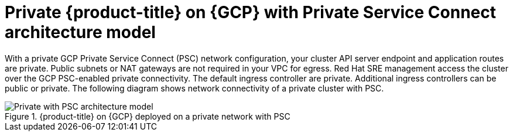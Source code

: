 // Module included in the following assemblies:
//
// * osd-architecture-models-gcp.adoc

:_mod-docs-content-type: CONCEPT
[id="osd-private-psc-architecture-model-gcp_{context}"]
= Private {product-title} on {GCP} with Private Service Connect architecture model

With a private GCP Private Service Connect (PSC) network configuration, your cluster API server endpoint and application routes are private. Public subnets or NAT gateways are not required in your VPC for egress.
Red Hat SRE management access the cluster over the GCP PSC-enabled private connectivity. The default ingress controller are private. Additional ingress controllers can be public or private. The following diagram shows network connectivity of a private cluster with PSC.

.{product-title} on {GCP} deployed on a private network with PSC
image::osd_gcp_private_with_psc_arch.png[Private with PSC architecture model]
